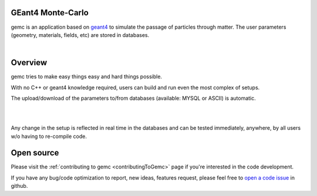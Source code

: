 .. test documentation master file, created by
   sphinx-quickstart on Tue Dec 15 08:52:12 2015.
   You can adapt this file completely to your liking, but it should at least
   contain the root `toctree` directive.

GEant4 Monte-Carlo
======================

gemc is an application based on `geant4 <https://geant4.cern.ch>`_  to simulate the passage of
particles through matter.
The user parameters (geometry, materials, fields, etc) are stored in databases.

|

.. container:: mydiv


	.. thumbnail:: beam.png
		:width: 20%
		:group: mycenter
		:title:

		A 5T solenoid field aligns the beam of electrons along the z-axis.
		An addition tugnsten cone (blue) provides additional shielding to the
		CLAS12 detector from the beam high current. The gemc simulation was used to design
		and validate the shielding.

	.. thumbnail:: clas12.png
		:width: 20%
		:group: mycenter
		:title:

		A Deep Virtual Compton Scattering (DVCS) event in the CLAS12 Central Detector.

	.. thumbnail:: eic.png
		:width: 20%
		:group: mycenter
		:title:

		The gemc simulation of the Electron Ion Collider beamline and detectors.

	.. thumbnail:: bubble.png
		:width: 20%
		:group: mycenter	
		:title:

		10,000 electrons producing photons in the 6mm collimator in the bubble experiments at
 		Jefferson Lab.



Overview
========

gemc tries to make easy things easy and hard things possible.

With no C++ or geant4 knowledge required, users can build and run even the
most complex of setups.

The upload/download of the parameters to/from databases (available: MYSQL or ASCII) is automatic.

|

.. image:: gemcArchitecture.png
	:width: 90%
	:align: center

|

Any change in the setup is reflected in real time in the databases and can be tested immediately,
anywhere, by all users w/o having to re-compile code.


Open source
===========
Please visit the :ref:`contributing to gemc <contributingToGemc>` page if you're interested in the code development.

If you have any bug/code optimization to report, new ideas, features request, 
please feel free to `open a code issue <https://github.com/gemc/source/issues/new>`_ in github.


..
 Citing gemc
 ===========

